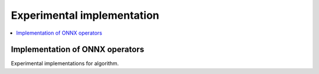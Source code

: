 
Experimental implementation
===========================

.. contents::
    :local:

Implementation of ONNX operators
++++++++++++++++++++++++++++++++

Experimental implementations for algorithm.

.. autosignature:: mlprodict.testing.experimental.custom_einsum

.. autosignature:: mlprodict.testing.experimental_c.custom_einsum_double

.. autosignature:: mlprodict.testing.experimental.custom_pad
